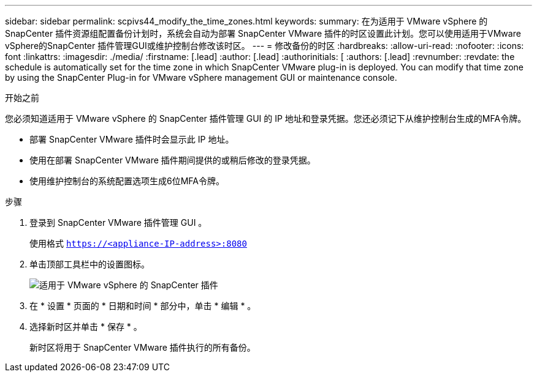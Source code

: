 ---
sidebar: sidebar 
permalink: scpivs44_modify_the_time_zones.html 
keywords:  
summary: 在为适用于 VMware vSphere 的 SnapCenter 插件资源组配置备份计划时，系统会自动为部署 SnapCenter VMware 插件的时区设置此计划。您可以使用适用于VMware vSphere的SnapCenter 插件管理GUI或维护控制台修改该时区。 
---
= 修改备份的时区
:hardbreaks:
:allow-uri-read: 
:nofooter: 
:icons: font
:linkattrs: 
:imagesdir: ./media/
:firstname: [.lead]
:author: [.lead]
:authorinitials: [
:authors: [.lead]
:revnumber: 
:revdate: the schedule is automatically set for the time zone in which SnapCenter VMware plug-in is deployed. You can modify that time zone by using the SnapCenter Plug-in for VMware vSphere management GUI or maintenance console.


.开始之前
您必须知道适用于 VMware vSphere 的 SnapCenter 插件管理 GUI 的 IP 地址和登录凭据。您还必须记下从维护控制台生成的MFA令牌。

* 部署 SnapCenter VMware 插件时会显示此 IP 地址。
* 使用在部署 SnapCenter VMware 插件期间提供的或稍后修改的登录凭据。
* 使用维护控制台的系统配置选项生成6位MFA令牌。


.步骤
. 登录到 SnapCenter VMware 插件管理 GUI 。
+
使用格式 `https://<appliance-IP-address>:8080`

. 单击顶部工具栏中的设置图标。
+
image:scpivs44_image28.jpg["适用于 VMware vSphere 的 SnapCenter 插件"]

. 在 * 设置 * 页面的 * 日期和时间 * 部分中，单击 * 编辑 * 。
. 选择新时区并单击 * 保存 * 。
+
新时区将用于 SnapCenter VMware 插件执行的所有备份。


